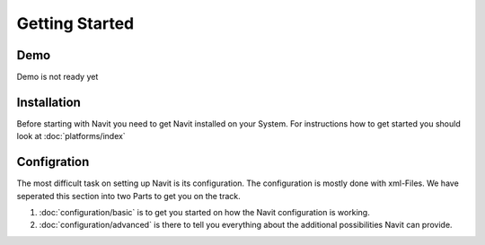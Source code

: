 Getting Started
===============

Demo
----
Demo is not ready yet

.. todo::
    Web based demo of navit with webassembly is not ready yet.
    
    Before you begin installing, configuring and using Navit we would like to take you on a webbased Demo of Navit in action.
    It will show you how Navit **can** look and function.
    Just head over to `Navit Online <TBD>`__ and try it yourself

Installation
------------
Before starting with Navit you need to get Navit installed on your System.
For instructions how to get started you should look at :doc:`platforms/index`

Configration
------------
The most difficult task on setting up Navit is its configuration. 
The configuration is mostly done with xml-Files.
We have seperated this section into two Parts to get you on the track.

1) :doc:`configuration/basic` is to get you started on how the Navit configuration is working.
2) :doc:`configuration/advanced` is there to tell you everything about the additional possibilities Navit can provide.


